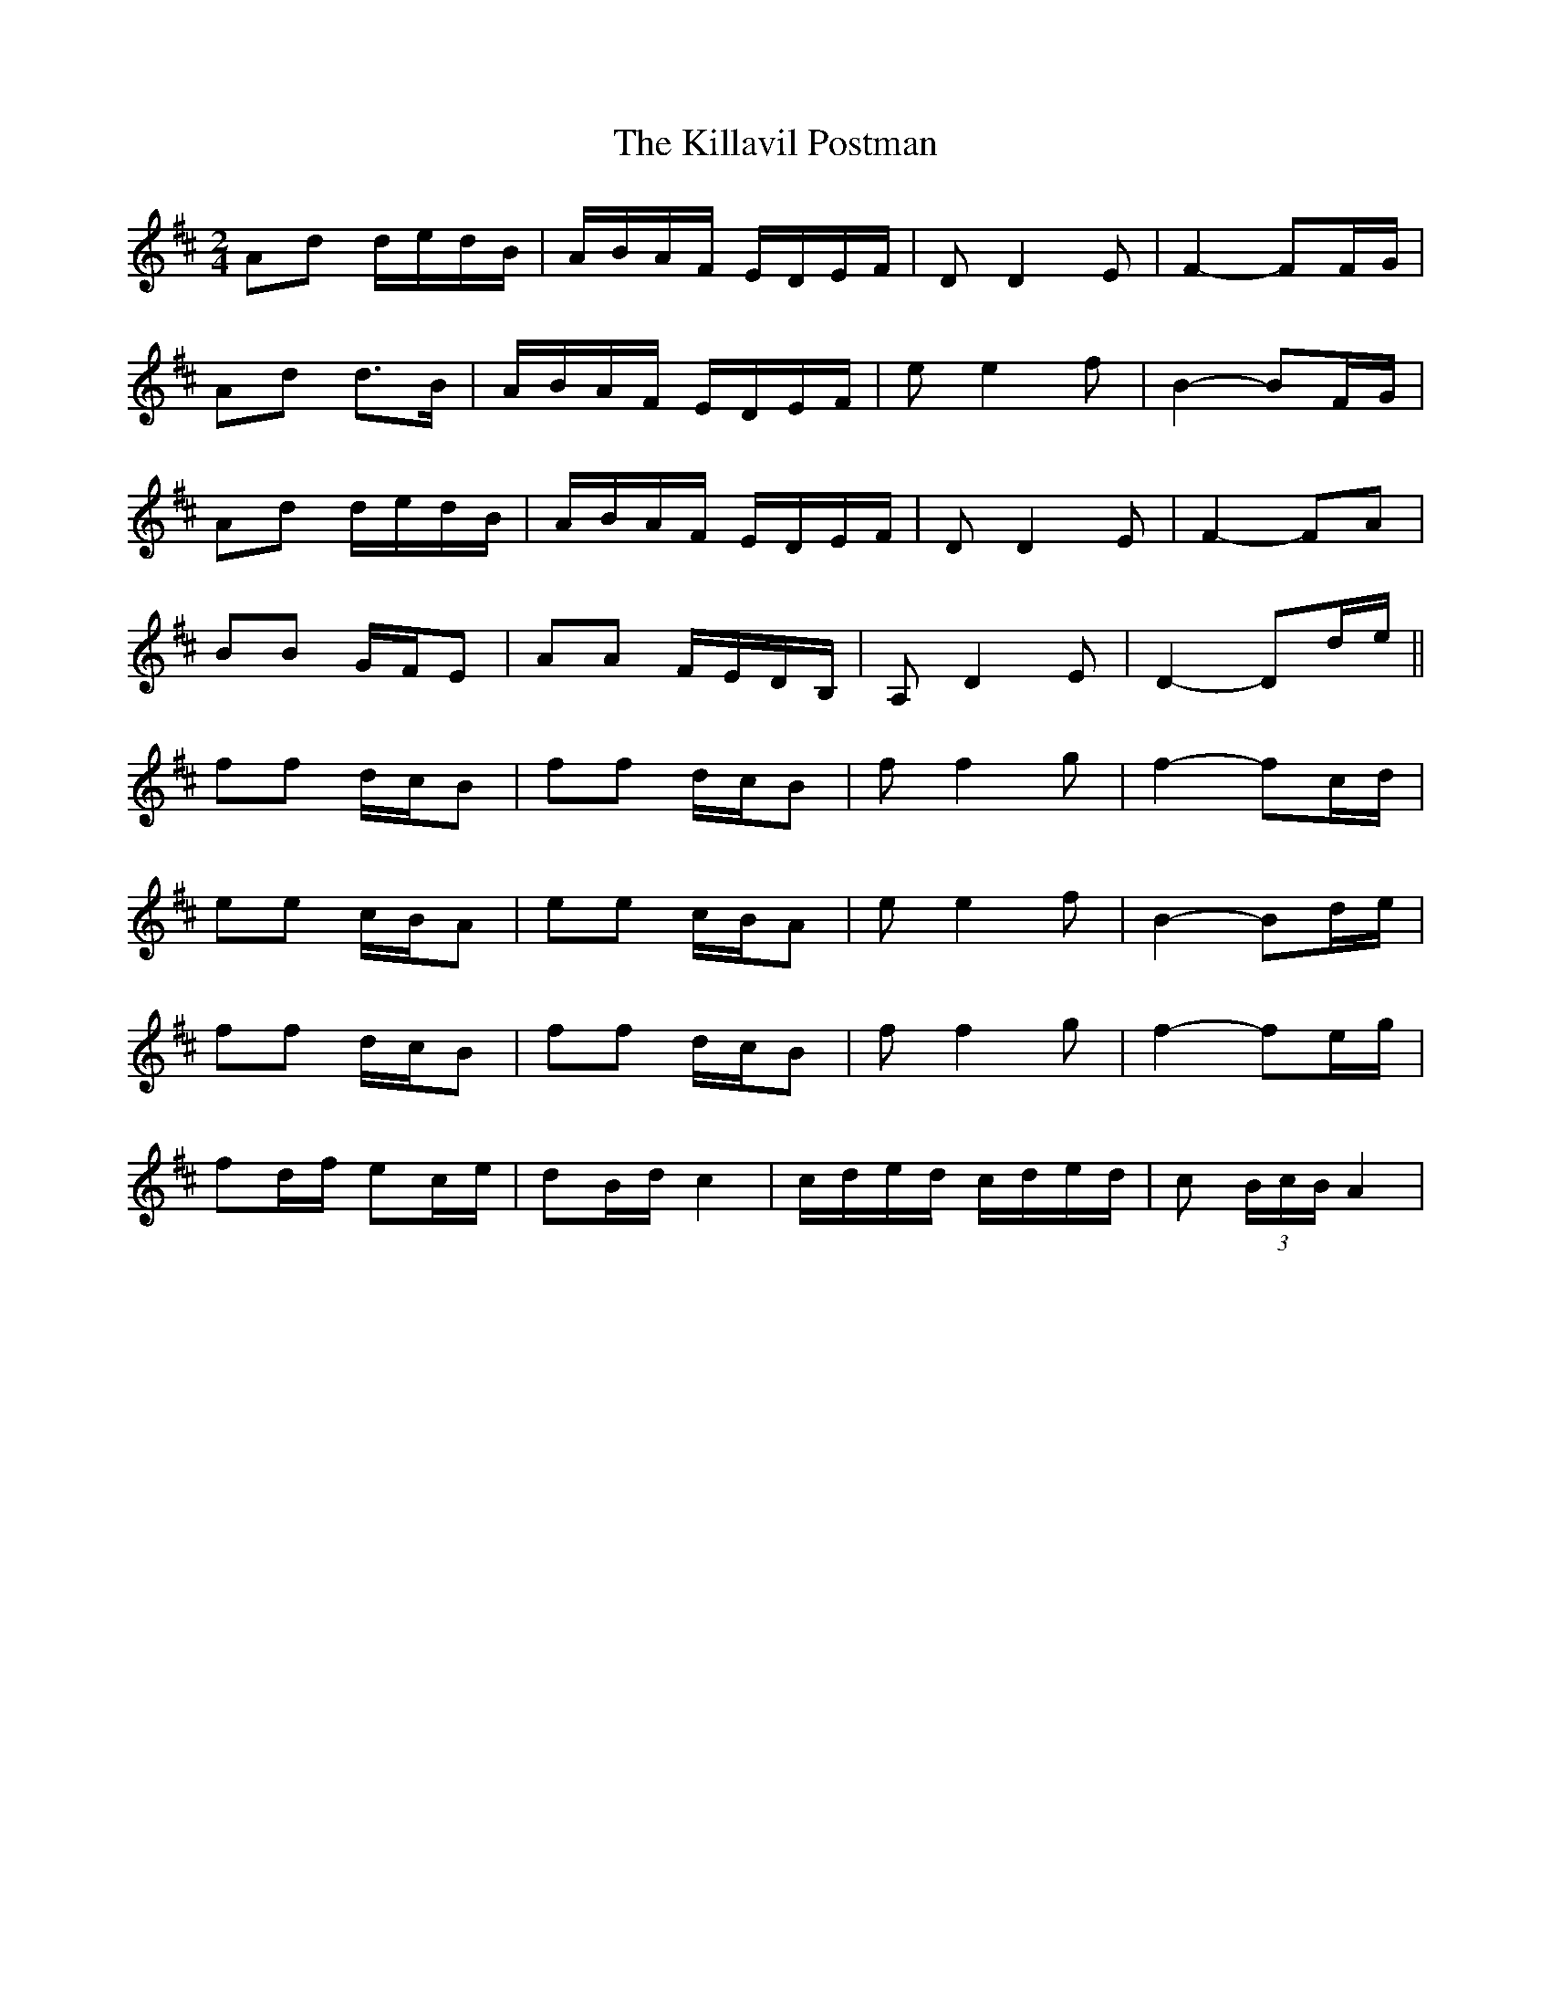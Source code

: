 X: 21628
T: Killavil Postman, The
R: barndance
M: 4/4
K: Dmajor
M:2/4
Ad d/e/d/B/|A/B/A/F/ E/D/E/F/|D D2 E|F2- FF/G/|
Ad d>B|A/B/A/F/ E/D/E/F/|e e2 f|B2- BF/G/|
Ad d/e/d/B/|A/B/A/F/ E/D/E/F/|D D2 E|F2- FA|
BB G/F/E|AA F/E/D/B,/|A, D2 E|D2- Dd/e/||
ff d/c/B|ff d/c/B|f f2 g|f2- fc/d/|
ee c/B/A|ee c/B/A|e e2 f|B2- Bd/e/|
ff d/c/B|ff d/c/B|f f2 g|f2- fe/g/|
fd/f/ ec/e/|dB/d/ c2|c/d/e/d/ c/d/e/d/|c (3B/c/B/ A2|

